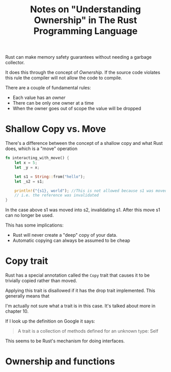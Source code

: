 #+title: Notes on "Understanding Ownership" in The Rust Programming Language

Rust can make memory safety guarantees without needing a garbage collector.

It does this through the concept of /Ownership/. If the source code violates this
rule the compiler will not allow the code to compile.

There are a couple of fundamental rules:

- Each value has an /owner/
- There can be only one owner at a time
- When the owner goes out of scope the value will be dropped

*  Shallow Copy vs. Move
There's a difference between the concept of a shallow copy and what Rust does,
which is a "move" operation

#+begin_src rust
fn interacting_with_move() {
    let x = 5;
    let _y = x;

    let s1 = String::from("hello");
    let _s2 = s1;

    println!("{s1}, world"); //This is not allowed because s1 was moved to s2
    // i.e. the reference was invalidated
}
#+end_src

In the case above s1 was moved into s2, invalidating s1. After this move s1 can
no longer be used.

This has some implications:
- Rust will never create a "deep" copy of your data.
- Automatic copying can always be assumed to be cheap

* Copy trait

Rust has a special annotation called the ~Copy~ trait that causes it to be trivially copied rather than moved.

Applying this trait is disallowed if it has the drop trait implemented.
This generally means that

I'm actually not sure what a trait is in this case. It's talked about more in chapter 10.

If I look up the definition on Google it says:

#+begin_quote
A trait is a collection of methods defined for an unknown type: Self
#+end_quote

This seems to be Rust's mechanism for doing interfaces.


* Ownership and functions
